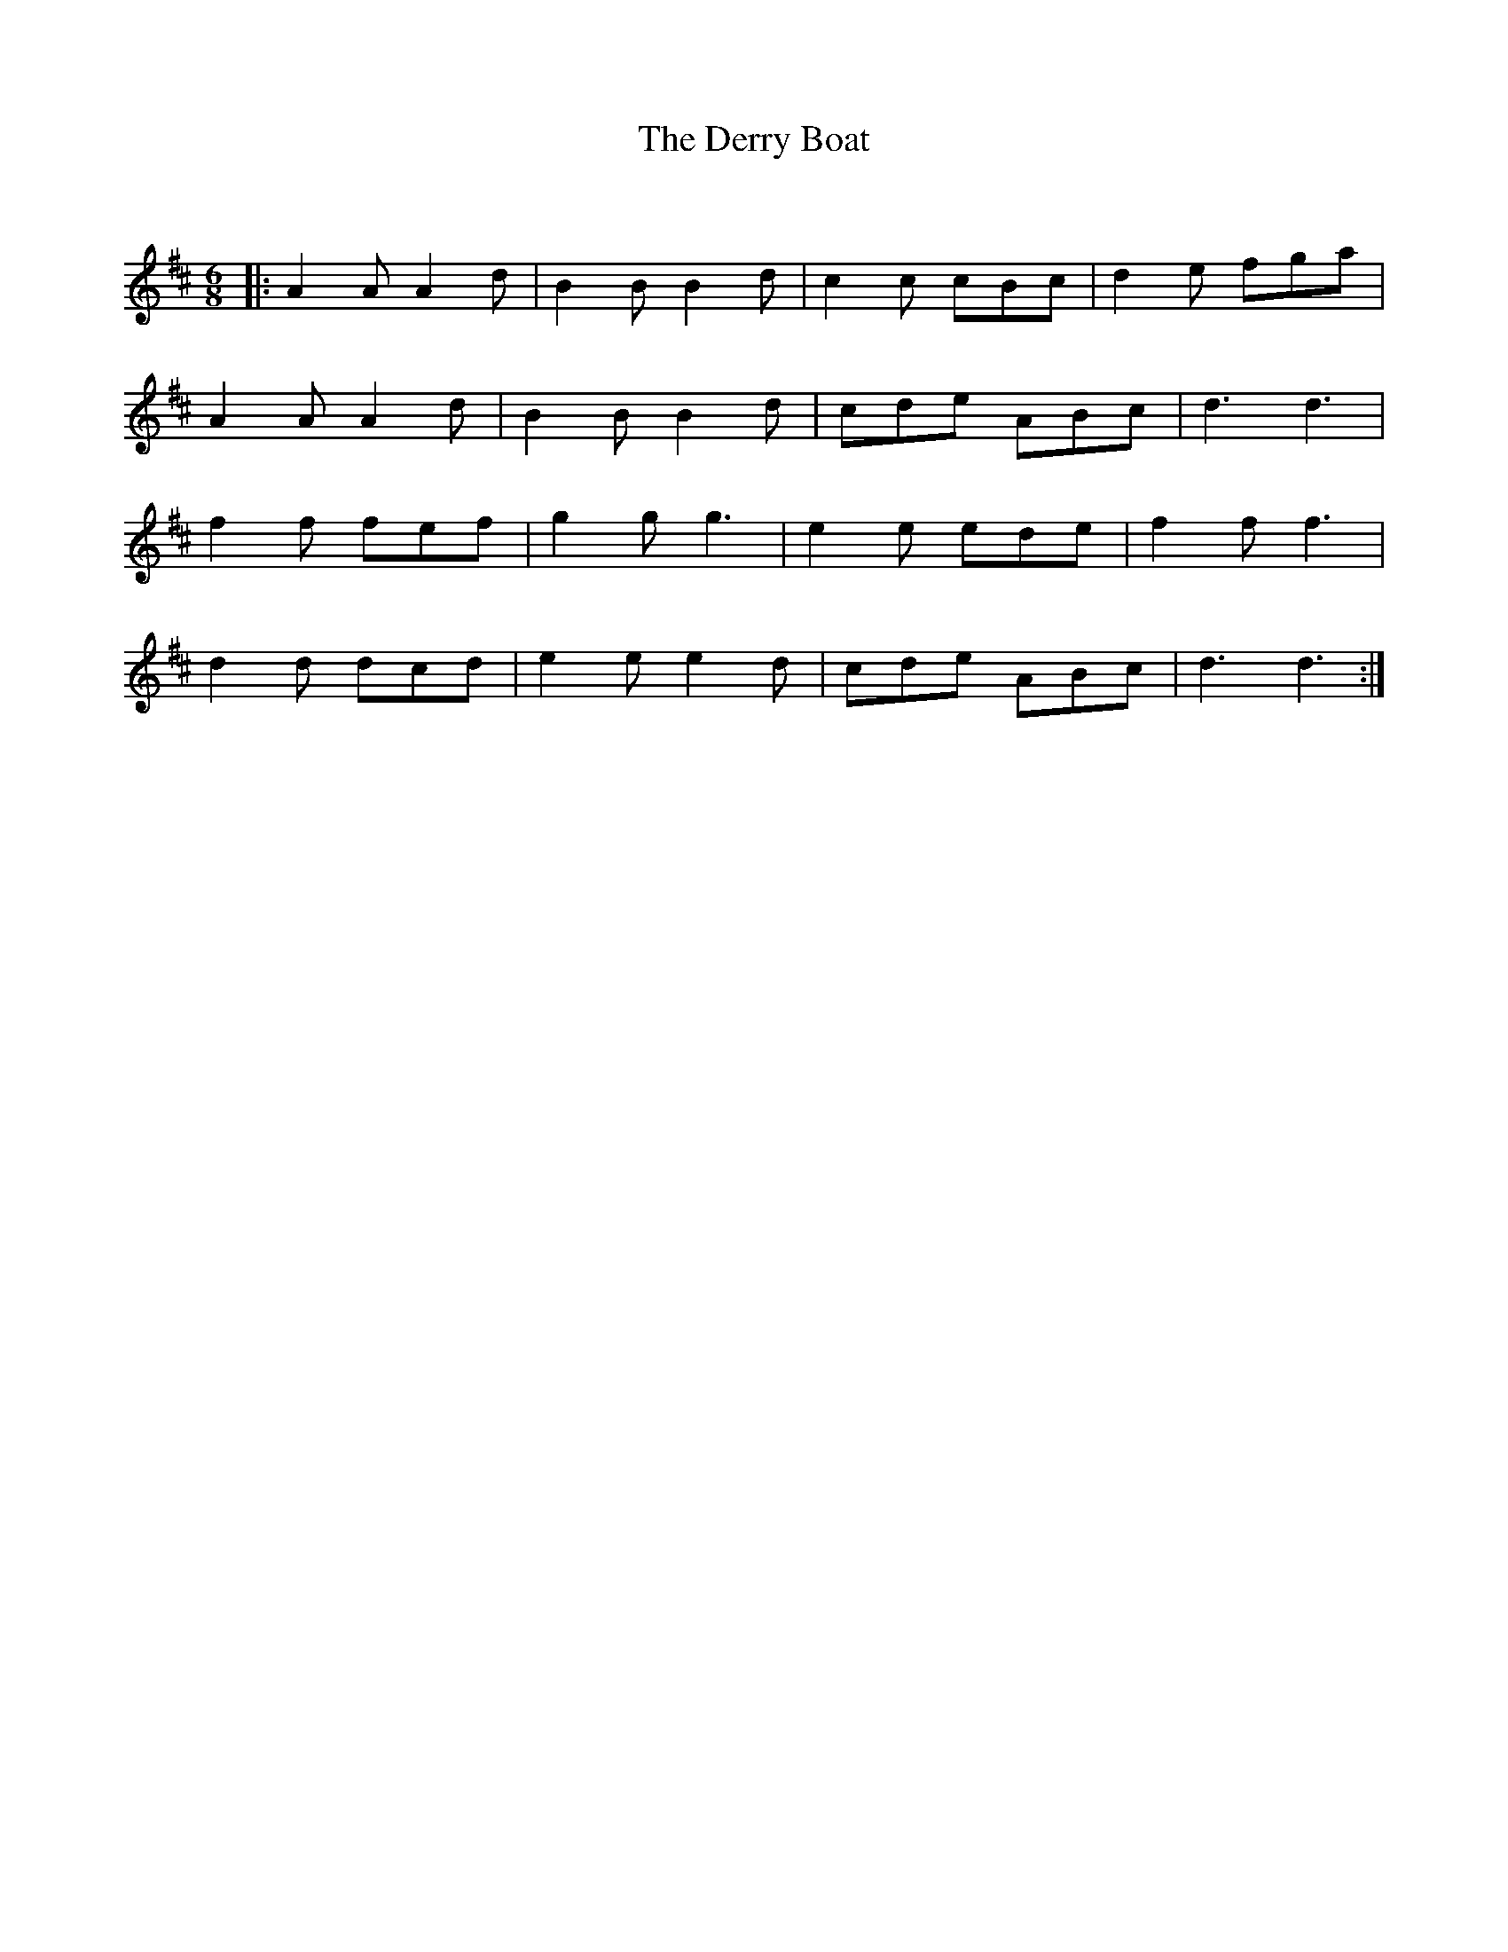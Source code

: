 X:1
T: The Derry Boat
C:
R:Jig
Q:180
K:D
M:6/8
L:1/16
|:A4A2 A4d2|B4B2 B4d2|c4c2 c2B2c2|d4e2 f2g2a2|
A4A2 A4d2|B4B2 B4d2|c2d2e2 A2B2c2|d6 d6|
f4f2 f2e2f2|g4g2 g6|e4e2 e2d2e2|f4f2 f6|
d4d2 d2c2d2|e4e2 e4d2|c2d2e2 A2B2c2|d6 d6:|
